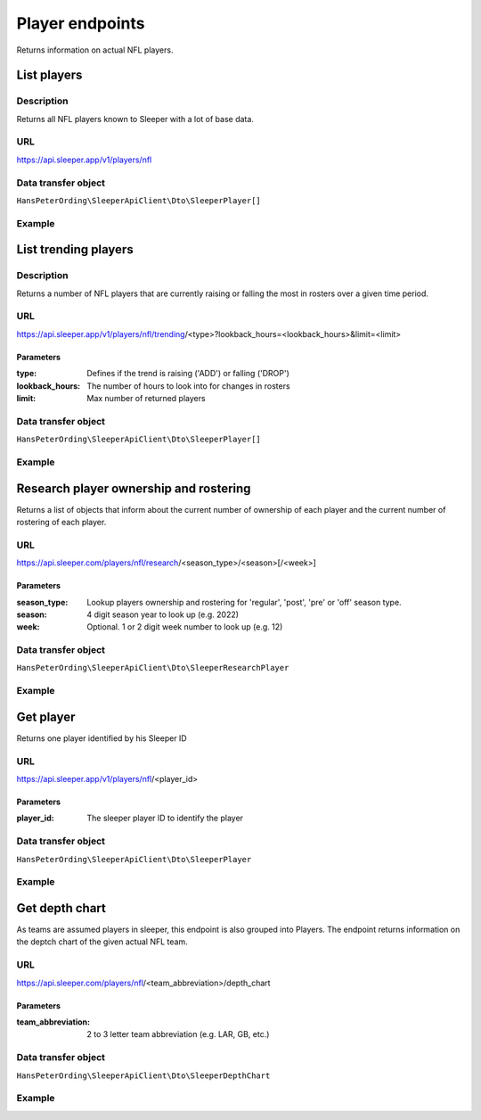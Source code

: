 .. index::
   single: Player

################
Player endpoints
################

Returns information on actual NFL players.

************
List players
************

Description
===========

Returns all NFL players known to Sleeper with a lot of base data.

URL
===

https://api.sleeper.app/v1/players/nfl

Data transfer object
====================

``HansPeterOrding\SleeperApiClient\Dto\SleeperPlayer[]``

Example
=======

.. code-block:: php
   :linenos:

    /*
     * Returns all players known to Sleeper
     */
    $players = $client->player()->list();

*********************
List trending players
*********************

Description
===========

Returns a number of NFL players that are currently raising or falling the most in rosters over a given time period.

URL
===

https://api.sleeper.app/v1/players/nfl/trending/<type>?lookback_hours=<lookback_hours>&limit=<limit>

Parameters
----------

:type: Defines if the trend is raising ('ADD') or falling ('DROP')
:lookback_hours: The number of hours to look into for changes in rosters
:limit: Max number of returned players

Data transfer object
====================

``HansPeterOrding\SleeperApiClient\Dto\SleeperPlayer[]``

Example
=======

.. code-block:: php
   :linenos:

    use HansPeterOrding\SleeperApiClient\ApiClient\Endpoints\AbstractEndpoint;

    /**
     * Returns 100 most added players in the last 72 hours
     */
    $players = $client->player()->trending(
        AbstractEndpoint::TRENDING_TYPE_ADD,
        72,
        100
    );

***************************************
Research player ownership and rostering
***************************************

Returns a list of objects that inform about the current number of ownership of each player and the current number of rostering of each player.

URL
===

https://api.sleeper.com/players/nfl/research/<season_type>/<season>[/<week>]

Parameters
----------

:season_type: Lookup players ownership and rostering for 'regular', 'post', 'pre' or 'off' season type.
:season: 4 digit season year to look up (e.g. 2022)
:week: Optional. 1 or 2 digit week number to look up (e.g. 12)

Data transfer object
====================

``HansPeterOrding\SleeperApiClient\Dto\SleeperResearchPlayer``

Example
=======

.. code-block:: php
   :linenos:

    use HansPeterOrding\SleeperApiClient\ApiClient\Endpoints\AbstractEndpoint;

    /**
     * Returns ownership and rostering of all players for season 2021 in week one of the regular season
     */
    $players = $client->player()->research(
        2021,
        AbstractEndpoint::SEASON_TYPE_REGULAR,
        1
    );

**********
Get player
**********

Returns one player identified by his Sleeper ID

URL
===

https://api.sleeper.app/v1/players/nfl/<player_id>

Parameters
----------

:player_id: The sleeper player ID to identify the player

Data transfer object
====================

``HansPeterOrding\SleeperApiClient\Dto\SleeperPlayer``

Example
=======

.. code-block:: php
   :linenos:

    /**
     * Returns Aaron Rodgers
     */
    $players = $client->player()->get(86);

***************
Get depth chart
***************

As teams are assumed players in sleeper, this endpoint is also grouped into Players. The endpoint returns information on the deptch chart of the given actual NFL team.

URL
===

https://api.sleeper.com/players/nfl/<team_abbreviation>/depth_chart

Parameters
----------

:team_abbreviation: 2 to 3 letter team abbreviation (e.g. LAR, GB, etc.)

Data transfer object
====================

``HansPeterOrding\SleeperApiClient\Dto\SleeperDepthChart``

Example
=======

.. code-block:: php
   :linenos:

    use HansPeterOrding\SleeperApiClient\ApiClient\Endpoints\AbstractEndpoint;

    /**
     * Returns current depth chart of Green Bay Packers
     */
    $players = $client->player()->depthChart('GB');